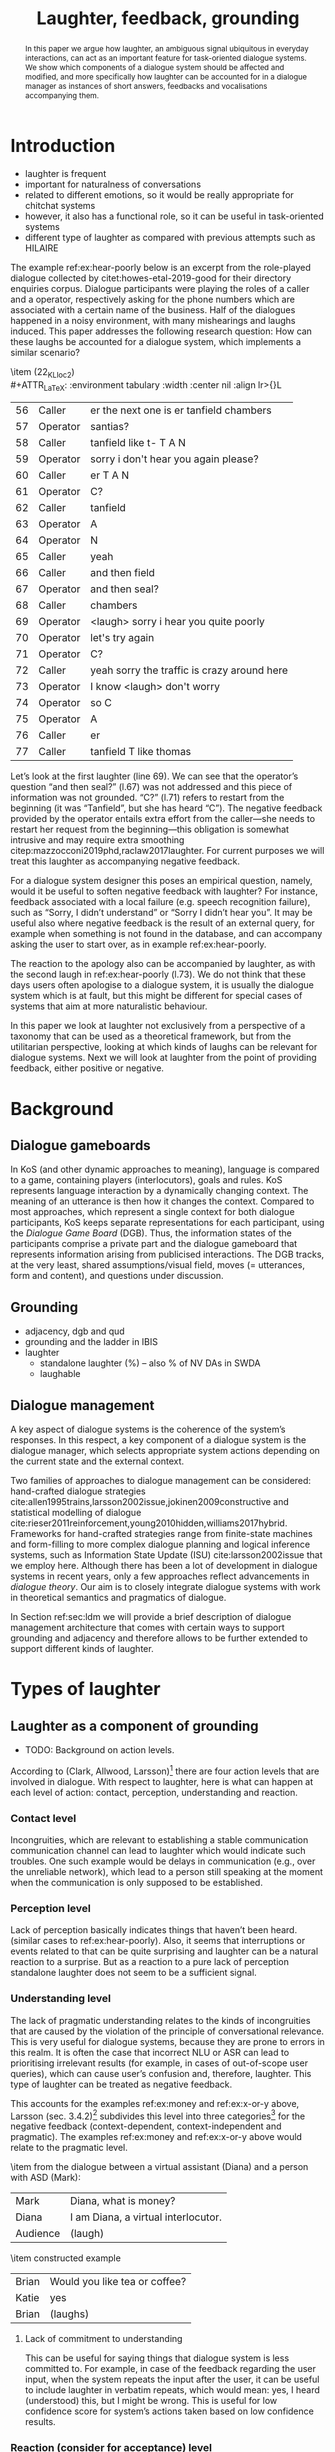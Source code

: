 #+OPTIONS: toc:nil ':t ":t author:nil
#+LATEX_CLASS: article
#+LATEX_HEADER: \usepackage[small]{caption}
#+LATEX_HEADER: \pdfpagewidth=8.5in
#+LATEX_HEADER: \pdfpageheight=11in
#+LATEX_HEADER: \usepackage{ijcai21}
#+LATEX_HEADER: %include polycode.fmt
#+LATEX_HEADER: %format -* = "\rightarrowtriangle"
# alternative:                 -{\kern -1.3ex}*
#+LATEX_HEADER: %format !-> = "\rightarrow_{!}"
#+LATEX_HEADER: %format ?-> = "\rightarrow_{?}"
#+LATEX_HEADER: %format . = "."
#+LATEX_HEADER: %format \_ = "\_"
#+LATEX_HEADER: %let operator = "."
#+LATEX_HEADER: \usepackage{soul}
#+LATEX_HEADER: \usepackage{url}
#+LATEX_HEADER: \usepackage{times}
#+LATEX_HEADER: \renewcommand*\ttdefault{txtt}
# TODO: #+LATEX_HEADER: \usepackage[hidelinks]{hyperref}
#+LATEX_HEADER: \usepackage{graphicx}
#+LATEX_HEADER: \urlstyle{same}

#+LATEX_HEADER: \usepackage{newunicodechar}
#+LATEX_HEADER: \input{newunicodedefs}
#+LATEX_HEADER: \usepackage{natbib}
#+LATEX_HEADER: \usepackage[utf8]{inputenc}
#+LATEX_HEADER: \usepackage{amsmath}
#+LATEX_HEADER: \usepackage{amsthm}
#+LATEX_HEADER: \usepackage{booktabs}
#+LATEX_HEADER: \usepackage{xcolor}
#+LATEX_HEADER: \urlstyle{same}
#+LATEX_HEADER: \usepackage{makecell}
#+LATEX_HEADER: \usepackage{multirow}
#+LATEX_HEADER: \usepackage{rotating}
#+LATEX_HEADER: \usepackage{tabulary}
#+LATEX_HEADER: \usepackage{enumitem}
#+LATEX_HEADER: \newlist{lingex}{enumerate}{3} % easy numbering of examples
#+LATEX_HEADER: \setlist[lingex,1]{parsep=0pt,itemsep=1pt,label=(\arabic*),resume=lingexcount}
#+LATEX_HEADER: \newcommand\onelingex[1]{\begin{lingex}\item #1 \end{lingex}}

#+LATEX_HEADER: \usepackage{mathtools}
#+LATEX_HEADER: \newcommand{\ttr}[1]{\left[\begin{array}{lcl}#1\end{array}\right]}
#+LATEX_HEADER: \newcommand{\tf}[2]{\mathrm{#1} & : & \mathit{#2}\\}
#+LATEX_HEADER: \newcommand{\rf}[2]{\mathrm{#1} & = & \mathit{#2}\\}
#+LATEX_HEADER: \newcommand{\mf}[3]{\mathrm{#1=#2} & : & \mathit{#3}\\}
#+LATEX_HEADER: \newcommand{\type}[1]{$\mathit{#1}$}
#+LATEX_HEADER: \newcommand{\jg}[1]{\noindent \textcolor{blue}{\textbf{\emph{[jg:  #1]}}}}
#+LATEX_HEADER: \usepackage{tikz}
#+LATEX_HEADER: \usetikzlibrary{shapes,arrows,positioning,fit}
#+LATEX_HEADER: \tikzstyle{block} = [draw, rectangle, minimum height=3em, minimum width=3em]
#+LATEX_HEADER: \tikzstyle{virtual} = [coordinate]
#+LATEX_HEADER: \usepackage{wasysym}

#+TITLE: Laughter, feedback, grounding

#+begin_abstract
In this paper we argue how laughter, an ambiguous signal ubiquitous in
everyday interactions, can act as an important feature for
task-oriented dialogue systems. We show which components of a dialogue
system should be affected and modified, and more specifically how
laughter can be accounted for in a dialogue manager as instances of
short answers, feedbacks and vocalisations accompanying them.
#+end_abstract
* Introduction
# flow sentence
- laughter is frequent
- important for naturalness of conversations
- related to different emotions, so it would be really appropriate for chitchat systems
- however, it also has a functional role, so it can be useful in task-oriented systems
- different type of laughter as compared with previous attempts such as HILAIRE

The example ref:ex:hear-poorly below is an excerpt from the
role-played dialogue collected by citet:howes-etal-2019-good for their
directory enquiries corpus. Dialogue participants were playing the
roles of a caller and a operator, respectively asking for the phone
numbers which are associated with a certain name of the business. Half
of the dialogues happened in a noisy environment, with many
mishearings and laughs induced. This paper addresses the following
research question: How can these laughs be accounted for a dialogue
system, which implements a similar scenario?

#+BEGIN_lingex
\item\label{ex:hear-poorly} (22_KL_loc2)\\
#+ATTR_LaTeX: :environment tabulary :width \linewidth :center nil :align lr>{\em}L
| 56 | Caller   | er the next one is er tanfield chambers     |
| 57 | Operator | santias?                                    |
| 58 | Caller   | tanfield like t- T A N                      |
| 59 | Operator | sorry i don't hear you again please?        |
| 60 | Caller   | er T A N                                    |
| 61 | Operator | C?                                          |
| 62 | Caller   | tanfield                                    |
| 63 | Operator | A                                           |
| 64 | Operator | N                                           |
| 65 | Caller   | yeah                                        |
| 66 | Caller   | and then field                              |
| 67 | Operator | and then seal?                              |
| 68 | Caller   | chambers                                    |
| 69 | Operator | <laugh> sorry i hear you quite poorly       |
| 70 | Operator | let's try again                             |
| 71 | Operator | C?                                          |
| 72 | Caller   | yeah sorry the traffic is crazy around here |
| 73 | Operator | I know <laugh> don't worry                  |
| 74 | Operator | so C                                        |
| 75 | Operator | A                                           |
| 76 | Caller   | er                                          |
| 77 | Caller   | tanfield T like thomas                      |
#+END_lingex
Let’s look at the first laughter (line 69). We can see that the
operator’s question "and then seal?" (l.67) was not addressed and this
piece of information was not grounded.  "C?" (l.71) refers to restart
from the beginning (it was "Tanfield", but she has heard "C"). The
negative feedback provided by the operator entails extra effort from
the caller---she needs to restart her request from the
beginning---this obligation is somewhat intrusive and may require
extra smoothing citep:mazzocconi2019phd,raclaw2017laughter.  For
current purposes we will treat this laughter as accompanying
negative feedback.

For a dialogue system designer this poses an empirical question,
namely, would it be useful to soften negative feedback with laughter?
For instance, feedback associated with a local failure (e.g. speech
recognition failure), such as "Sorry, I didn’t understand" or "Sorry I
didn’t hear you". It may be useful also where negative feedback is the
result of an external query, for example when something is not found
in the database, and can accompany asking the user to start over, as
in example ref:ex:hear-poorly.

The reaction to the apology also can be accompanied by laughter, as
with the second laugh in ref:ex:hear-poorly (l.73). We do not think
that these days users often apologise to a dialogue system, it is
usually the dialogue system which is at fault, but this might be
different for special cases of systems that aim at more naturalistic
behaviour.

In this paper we look at laughter not exclusively from a perspective
of a taxonomy that can be used as a theoretical framework, but from
the utilitarian perspective, looking at which kinds of laughs can be
relevant for dialogue systems. Next we will look at laughter from the
point of providing feedback, either positive or negative.

# how are we going to do this
* Background 
** Dialogue gameboards
In KoS (and other dynamic approaches to meaning), language is compared
to a game, containing players (interlocutors), goals and rules. KoS
represents language interaction by a dynamically changing context. The
meaning of an utterance is then how it changes the context. Compared
to most approaches, which represent a single context for both dialogue
participants, KoS keeps separate representations for each participant,
using the /Dialogue Game Board/ (DGB). Thus, the information states of
the participants comprise a private part and the dialogue gameboard
that represents information arising from publicised interactions. The
DGB tracks, at the very least, shared assumptions/visual field, moves
(= utterances, form and content), and questions under discussion.

** Grounding

- adjacency, dgb and qud
- grounding and the ladder in IBIS
- laughter
  - standalone laughter (%) -- also % of NV DAs in SWDA
  - laughable
** Dialogue management 
A key aspect of dialogue systems is the coherence of the system’s
responses.  In this respect, a key component of a dialogue system is
the dialogue manager, which selects appropriate system actions
depending on the current state and the external context.

Two families of approaches to dialogue management can be considered:
hand-crafted dialogue strategies
cite:allen1995trains,larsson2002issue,jokinen2009constructive and
statistical modelling of dialogue
cite:rieser2011reinforcement,young2010hidden,williams2017hybrid. Frameworks
for hand-crafted strategies range from finite-state machines and
form-filling to more complex dialogue planning and logical inference
systems, such as Information State Update (ISU) cite:larsson2002issue
that we employ here. Although there has been a lot of development in
dialogue systems in recent years, only a few approaches reflect
advancements in /dialogue theory/. Our aim is to closely integrate
dialogue systems with work in theoretical semantics and pragmatics of
dialogue.

In Section ref:sec:ldm we will provide a brief description of dialogue
management architecture that comes with certain ways to support
grounding and adjacency and therefore allows to be further extended to
support different kinds of laughter.
* Types of laughter

** Laughter as a component of grounding
- TODO: Background on action levels. 

According to (Clark, Allwood, Larsson)[fn::TODO ref] there are four action levels
that are involved in dialogue.  With respect to laughter, here is what
can happen at each level of action: contact, perception, understanding
and reaction.

*** Contact level
Incongruities, which are relevant to establishing a stable
  communication communication channel can lead to laughter which would
  indicate such troubles. One such example would be delays in
  communication (e.g., over the unreliable network), which lead to a
  person still speaking at the moment when the communication is only
  supposed to be established.

*** Perception level
Lack of perception basically indicates things that haven’t been
  heard. 
  (similar cases to ref:ex:hear-poorly). Also, it seems that
  interruptions or events related to that can be quite surprising and
  laughter can be a natural reaction to a surprise. But as a reaction
  to a pure lack of perception standalone laughter does not seem to be
  a sufficient signal.

*** Understanding level
The lack of pragmatic understanding relates to the kinds of
incongruities that are caused by the violation of the principle of
conversational relevance. This is very useful for dialogue systems,
because they are prone to errors in this realm. It is often the case
that incorrect NLU or ASR can lead to prioritising irrelevant results
(for example, in cases of out-of-scope user queries), which can cause
user’s confusion and, therefore, laughter. This type of laughter can be treated as negative feedback.

This accounts for the examples ref:ex:money and ref:ex:x-or-y above,
  Larsson (sec. 3.4.2)[fn::TODO proper ref] subdivides this level into
  three categories[fn::TODO check] for the negative feedback
  (context-dependent, context-independent and pragmatic). The examples
  ref:ex:money and ref:ex:x-or-y above would relate to the pragmatic
  level.

#+BEGIN_lingex
\item\label{ex:money} from the dialogue between a virtual assistant (Diana)
and a person with ASD (Mark):

#+ATTR_LaTeX: :environment tabulary :width \linewidth :center nil :align l >{\em}L
| Mark     | Diana, what is money?                |
| Diana    | I am Diana, a  virtual interlocutor. |
| Audience | (laugh)                              |

\item\label{ex:x-or-y} constructed example

#+ATTR_LaTeX: :environment tabulary :width \linewidth :center nil :align l >{\em}L
| Brian | Would you like tea or coffee? |
| Katie | yes                           |
| Brian | (laughs)                      |
#+END_lingex

**** Lack of commitment to understanding
This can be useful for saying things that dialogue system is less
committed to. For example, in case of the feedback regarding the user
input, when the system repeats the input after the user, it can be
useful to include laughter in verbatim repeats, which would mean: yes,
I heard (understood) this, but I might be wrong. This is useful for
low confidence score for system’s actions taken based on low
confidence results.

*** Reaction (consider for acceptance) level
- Reaction :: (consider for acceptance) laughter as disagreement or,
  in other words, rejection, like ref:ex:neuer.
#+BEGIN_lingex
\item\label{ex:neuer} From citep:ginzburg2020laughter, context: Bayern
München goalkeeper Manuel Neuer faces the press after his team’s
(Dreierkette) defense has proved highly problematic in the game just
played (3-2 against Paderborn).

#+ATTR_LaTeX: :environment tabulary :width \linewidth :center nil :align l >{\em}L
| Journalist: (smile) | Dreierkette auch ‘ne Option?               |
|                     | (Is the three-in-the-back also an option?) |
| Manuel Neuer:       | fuh fuh fuh                                |
|                     | (brief laugh)                              |
#+END_lingex


- [ ] ideally, the ladder should be moved up, to account for both
  positive and negative feedback

**** Laughter as negative feedback and rejection label:sec:negative-and-rejection
Let us start with the following examples of negative feedback.

** Laughter and apology
- apology DA is very frequent in relation to laughter. 
- in IBIS it is not defined as a separate DA but often is used as the
  part of ICM moves, i.e. "Sorry, I didn't understand that".
[[./orbit-apology.pdf]]

It is often the case that the dialogue act of apologising is
accompanied by laughter in the same turn or one of the adjacent turns
as we have discovered in our study of dialogue acts in Switchboard
corpus[fn::TODO ref to my work with Bill when it is accepted :D].

#+BEGIN_lingex
\item\label{ex:apology} (16_HG_loc2)\\
#+ATTR_LaTeX: :environment tabulary :width \linewidth :center nil :align lr >{\em}L
| 162 | Operator | still not finding it                                            |
| 163 | Operator | having problems with this one                                   |
| 164 | Caller   | okay                                                            |
| 165 | Caller   | er maybe i can find                                             |
| 166 | Caller   | er the place myself but thank you very much for the information |
| 167 | Operator | no problem _sorry for not finding the the last one_             |
| 168 | Caller   | <laugh>                                                         |
| 169 | Caller   | no worries                                                      |
| 170 | Caller   | thank you                                                       |
#+END_lingex

In ref:ex:apology above caller reacts with a compassionate[fn::TODO
probably, elaborate on laughter and compassion?] laughter to the
apology given by the operator. This similar instances of laughter can
be seen in ref:ex:hear-poorly: the second laugh shows that the same
reaction, as in ref:ex:apology can be expected from the operator.

We also observe that laughter can clearly accompany the asking for a
favour by the same speaker. In example ref:ex:from-beginning the
operator asks the caller if they can start from the beginning, which
can be treated as an intrusion of some sort, therefore asking for a
favour and the apology is accompanied by laughter.

#+BEGIN_lingex
\item\label{ex:from-beginning} (24_LK_loc2)\\
#+ATTR_LaTeX: :environment tabulary :width \linewidth :center nil :align lr >{\em}L
| 59 | Caller   | B as in bicycle                                                                           |
| 60 | Operator | yeah                                                                                      |
| 61 | Caller   | then you have R                                                                           |
| 62 | Caller   | I                                                                                         |
| 63 | Operator | R                                                                                         |
| 64 | Caller   | G                                                                                         |
| 65 | Operator | I                                                                                         |
| 66 | Operator | okay sorry no- now i lost the track okay _can we it start from the beginning_ <laugh> sorry |
| 67 | Caller   | okay                                                                                      |
| 68 | Caller   | yes we can                                                                                |
| 69 | Operator | maybe you can just say the uh say words                                                   |
| 70 | Caller   | yeah no no problem                                                                        |
#+END_lingex


* Dialogue manager architecture 
label:sec:ldm

We believe that it is crucial to use formal tools which are most
appropriate for the task: one should be able to express the rules of
various genres of dialogue in a concise way, free, to any possible
extent, of irrelevant technical details.  In the view of
citet:dixon2009plans this is best done by representing the
information-state of the agents as updatable sets of
propositions. Subsets of propositions in the information state can be
treated independently, and, therefore, a suitable and flexible way to
represent updates is as propositions in linear logic.

By using well-known techniques which correspond well with the
intuition of information-state based dialogue management, we are able
to provide a fully working prototype of the components of our
framework:

1. a proof-search engine based on linear logic, modified to support
   inputs from external systems (representing inputs and outputs of
   the agent)

2. a set of rules which function as a core framework for dialogue
   management (in the style of KoS cite:ginzburg2012interactive)

3. several examples which use the above to construct potential
   applications of the system.
** Linear rules and proof search
Typically, and in particular in the archetypal logic programming
language prolog cite:bratko2001prolog, axioms and rules are expressed
within the general framework of first order logic. However, several
authors cite:dixon2009plans,martens2015programming have proposed to
use linear logic cite:girard1995linear instead. For our purpose, the
crucial feature of linear logic is that hypotheses may be used /only
once/. 

# For example, one could have a rule |IsAt x Gotaplatsen y ⊸ IsAt
# x CentralStationen (y+0.75)|. Consequently, after firing the above
# rule, the premiss |(Is x Gotaplatsen y)| becomes unavailable for any
# other rule.  Thereby the linear arrow |⊸| can be used to conveniently
# model that a bus cannot be at two places simultaneously.

In general, the linear arrow corresponds to /destructive state
updates/. Thus, the hypotheses available for proof search correspond
to the /state/ of the system. In our application they will correspond
to the /information state/ of the dialogue participant.

This way, firing a linear rule corresponds to triggering an /action/ of an
agent, and a complete proof corresponds to a /scenario/, i.e. a sequence
of actions, possibly involving action from several agents.  However,
the information state (typically in the literature and in this paper
as well), corresponds to the state of a /single/ agent. Thus, a scenario
is conceived as a sequence of actions and updates of the information
state of a single agent $a$, even though such actions can be
attributed to any other dialogue participant $b$. (That is, they are
$a$'s representation of actions of $b$.)  Scenarios can be realised as
a sequence of actual actions and updates. That is, an action can
result in sending a message to the outside world (in the form of
speech, movement, etc.). Conversely, events happening in the outside
world can result in updates of the information state (through a model
of the perceptory subsystem).

In our implementation, we treat the information state as a multiset of
/linear hypotheses/ that can be queried. Because they are linear, these
hypotheses can also be removed from the state.  In particular, we have
a fixed set of rules (they remain available even after being
used). Each such rule manipulates a part of the information state
(captured by its premisses) and leaves everything else in the state
alone.

# It is important to note that we will not forego the unrestricted
# (i.e. non-linear) implication (|->|). Rather, both implications will
# co-exist in our implementation, thus we can represent simultaneously
# transient facts, or states, (introduced by the linear arrow) and
# immutable facts (introduced by the unrestricted arrow).


Our DM models the information-state of only one
participant. Regardless, this participant can record its own beliefs
about the state of other participants.In general, the core of DM is
comprised of a set of linear-logic rules which depend on the domain of
application. However, many rules will be domain-independent (such as
generic processing of answers). We show these generic rules here, and
the demo will illustrate them within an example application.
** Questions and answers
In this subsection we show how a metavariable can represent what is
being asked, as the unknown in a proposition. A first use for
metavariables is to represent the requested answer of a question.

In this paper, we represent a question by a predicate |P| over a
type |A|. That is, using a typed intuitionistic logic:

\begin{tabular}{cccc}
   & |A  : Type|   & \quad \quad\quad \quad \quad    &                    |P  : A  -> Prop|
\end{tabular}

The intent of the question is to find out about a value |x| of
type |A| which makes |P x| true, or at least entertained by the other
participant. We provide several examples in Table ref:tbl:qa-ex.  It is
worth stressing that the type |A| can be large (for example asking for
any location) or as small as a boolean (if one requires a simple
yes/no answer).  We note in passing that, typically, polar questions
can be answered not just by a boolean but by qualifing the predicate
in question, for example "maybe", "on Tuesdays", etc. (Table
ref:tbl:qa-ex, last two rows).  In this instance |A = Prop -> Prop|.

\begin{table*}[htbp]
\begin{tabular}{lllll}
{\bf question} & {\bf A} & {\bf P} & \makecell[c]{{\bf reply}} & {\bf x} \\
\hline\rule{0pt}{5ex}
\makecell[l]{Where does\\ John live?}    & |Location    | & |\x.Live John x                          | & in London & |ShortAnswer Location London| \\
\rule{0pt}{5ex}
\makecell[l]{Does John\\ live in Paris?} & |Bool        | & \makecell[l]{|\x.if x then (Live John Paris)| \\ |else Not (Live John Paris)|} & yes & |ShortAnswer Bool True| \\
\rule{0pt}{5ex}
What time is it?         & |Time        | & |\x.IsTime x                             | & It is 5am. & |Assert (IsTime 5.00)| \\\rule{0pt}{5ex}
\makecell[l]{Does John\\ live in Paris?} & |Prop->Prop| & |\m. m (Live John Paris)                 | & yes & \makecell[l]{|ShortAnswer  (Prop -> Prop)|\\|(\x. x)|} \\
\rule{0pt}{5ex}
\makecell[l]{Does John\\ live in Paris?} & |Prop->Prop| & |\m. m (Live John Paris)                 | & from January & \makecell[l]{|ShortAnswer (Prop -> Prop)|\\|(\x. FromJanuary(x))|} \\
\end{tabular}
\caption{\label{tbl:qa-ex}
Examples of questions and the possible corresponding answers.
The type |A| is the type of possible short answers.
The proposition |P x| is the interpretation of a short answer |x|.
The |x| column shows the formal representation of a possible answer, either~in~short~form or assertion form.
}
\end{table*}
** Dialogue management
label:sec:dm-rules
In this section we integrate our question/answering framework within
more complete dialog manager (DM).  We stress that this DM models the
information-state of only one participant. Regardless, this
participant can record its own beliefs about the state of other
participants.  In general, the core of DM is comprised of a set of
linear-logic rules which depend on the domain of application. However,
many rules will be domain-independent (such as generic processing of
answers). 

To be useful, a DM must interact with the outside world, and this
interaction cannot be represented using logical rules, which can only
manipulate data which is already integrated in the information state.
Here, we assume that the information that comes from sources which are
external to the dialogue manager is expressed in terms of semantic
interpretations of moves, and contains information about the speaker
and the addressee in a structured way. We provide 5 basic types of
moves, specified with a speaker and an addressee, as an illustration:
#+BEGIN_code
Greet         spkr  addr
CounterGreet  spkr  addr
Ask           question  spkr  addr
ShortAnswer   vtype v spkr  addr
Assert        p  spkr  addr
#+END_code

These moves can either be received as input or produced as outputs. If
they are inputs, they come from the NLU component, and they enter the
context with |Heard : Move -> Prop| predicate. For example, if one
hears a greeting, the proposition |Heard (Greet S A)| is added to the
information state/context, without any rule being fired --- this is
what we mean by an external source.

If they are outputs, to be further used by the NLG component, some
rule will place them in |Agenda|. For example, to issue a
countergreeting, a rule will place the proposition |(CounterGreet A
S)| in the |Cons|-list |Agenda| part of the information state.

Thereby each move is accompanied by the information
about who has uttered it, and towards whom was it addressed. All the
moves are recored in the |Moves| part of the participant’s dialogue
gameboard, as a |Cons|-list (stack).

Additionally, we record any move |m| which one has yet to actively
react to, in an hypothesis of the form |Pending m|. We cannot use the |Moves|
part of the state for this purpose, because it is meant to be static
(not to be consumed). |Pending| thus allows one to make the difference
between a move which is fully processed and a pending one.

Here we will provide a few examples of the rules which are implemented
in our system, and we refer our reader to citep:anon for more detailed
description.

*** Examples
We can show how basic move adjacency can be defined in the example of
countergreeting preconditioned by a greeting from the other party:
#+BEGIN_code
counterGreeting :  (x y : DP) -> HasTurn x -* 
  Agenda as ⊸ Pending (Greet y x)  ⊸
  Agenda (Cons (CounterGreet x y) as)
#+END_code

Another important rule accounts for pushing the content of the last
move, in the case if it is an |Ask| move, on top of the questions
under discussion (|QUD|) stack.

#+BEGIN_code
pushQUD :  (q : Question) -> (qs : List Question) -> 
           (x y : DP) -> Pending (Ask q x y) ⊸ 
           QUD qs ⊸ QUD (Cons q qs)
#+END_code

If the user asserts something that relates to the top |QUD|, then
the |QUD| can be resolved and therefore removed from the stack. The
corresponding proposition |p| is saved as a |UserFact|.[fn::For the
current purposes we only remove the top QUD, but in a more general
case we can implement the policy that can potentially resolve any QUD
from the stack.] 
#+BEGIN_code
processAssert : (a : Type) -> (x : a) -> (p : Prop) -> 
  (qs : List Question) ->
  (dp dp1 : DP) ->  Pending (Assert p dp1 dp)  ⊸
  QUD (Cons (Q dp a x p) qs)  ⊸ 
  [  _ :: UserFact p; _ :: QUD qs]
#+END_code

Short answers are processed in a very similar way to assertions:
#+BEGIN_code
processShort : (a : Type) -> (x : a) ->  (p : Prop) -> 
  (qs : List Question) -> (dp dp1 : DP) ->  
  Pending (ShortAnswer a x dp1 dp)   ⊸
  QUD (Cons (Q dp a x p) qs)  ⊸ 
  [  _ :: UserFact p; _ :: QUD qs]
#+END_code

If the system has a fact |p| in its database it can produce an answer
or a domain-specific clarification request depending on whether the
fact is unique and concrete or not (defined by operators |!->|
and |?->| respectively, see citealp:anon for further details).
#+BEGIN_code
produceAnswer :
   (a : Type) ->   (x : a) !-> (p : Prop) -> 
   (qs : List Question)  ->	
   QUD (Cons (Q USER a x p) qs)  ⊸ p  -*
   [  _ :: Agenda (ShortAnswer a x SYSTEM USER); 
      _ :: QUD qs;
      _ :: Answered (Q USER a x p)]
produceCR :
   [  a : Type ; x : a ;  p : Prop ; qs : List Question ;
      _  :: QUD (Cons (Q USER a x p) qs) ; 
      _  :: p ] ?-> CR
#+END_code

- TODO: produceAnswer
- TODO: CR?
** Extending dialogue manager with grounding strategies
label:sec:dm-ground
- this is a sketch! 
- TODO: why grounding?

Dialogue systems deal with confidence scores from ASR and NLU
components, which reflects the uncertainty in user queries that has to
be supported by dialogue manager. For simplicity we will represent the
confidence score $t$ in on the basis of two confidence threshold levels
($T_1 < T_2$), where |RED| would correspond to $t < T_1$, |YELLOW|
to $T_1 < t < T_2$, and |GREEN| to $T_2 < t$. Colour-coded confidence
scores would accompany user moves, e.g. the |Ask| move such as "What time is it?" can be represented as follows:
#+BEGIN_code
Ask (Q U Time t0 (IsTime t0 )) U S YELLOW
#+END_code


Here we exemplify the possibility of extending the system with
Interactive Communication Management (ICM) moves and grounding
strategies, replicating citet:larsson2002issue account of grounding
and feedback. ICM moves are used for coordination of the common ground
in dialogue, which expresses, for instance, explicit signals for
integrating the incoming information and updating the common ground
(dialogue gameboard in our implementation). The basic type for the ICM
move is the following:

#+begin_code
ICM level polarity content
#+end_code
where |level| corresponds to the level of grounding (contact,
perception, understanding, acceptance), |polarity| is either positive
or negative, and the optional value |content| corresponds to a
component of the common ground in question.  For instance, the
move |(ICM Per Neg None)| would correspond to the utterance "I didn't
understand what you said" or "Pardon", and the move |(ICM Und Pos q)|
can be realised in the utterance "You are asking me what time is it"
if the QUD |q| corresponds to the quesion from |Ask| move exemplified
above.


Next we modify our basic |pushQUD| rule defined in Section
ref:sec:dm-rules to suppost diffenent system behaviours depending on
# JP: typos make the sentence inscrutable.
the confidence score.

#+BEGIN_code
pushQUDGreen :  (q : Question) -> 
   (qs : List Question) -> (x y : DP) -> 
   Pending (Ask q x y GREEN) ⊸ Agenda as ⊸
   QUD qs ⊸ 
      [  _ :: QUD (Cons q qs);
         _ :: Agenda (Cons  (ICM Und Pos q) as);]
#+END_code

#+BEGIN_code
pushQUDYellow :  (q : Question) -> 
   (qs : List Question) -> (x y : DP) -> 
   Pending (Ask q x y YELLOW) ⊸ Agenda as ⊸
   QUD qs ⊸ 
      [  _ :: QUD (Cons q qs);
         _ :: Agenda (Cons  (ICM Und Pos q)
         (Cons (ICM Acc Pos None) as));]
#+END_code

- [ ] TODO: explain what's going on here!  

For |RED| confidence score, the system issues an interrogative ICM query, such
as "I understood you're asking me about the time, it that
correct?". In this case a special type of |QUD| is introduced, namely
a question about whether question |q| is correctly understood.

#+BEGIN_code
icmINTConfirm: (q : Question) -> (x y : DP) -> 
   Pending (Ask q x y RED) ⊸ Agenda as ⊸
   QUD qs ⊸ 
   [  _ :: QUD (Cons (UND q) qs);
      _ :: Agenda (Cons  (ICM Und Int q) as)]
#+END_code

Such a type of |QUD| requires a special type of processing to integrate
answers, such as "yes" or "no" (here we treat them as booleans). In
this sketch implementation we do not care about confidence scores for
these answers, leaving it underspecified, but further, more specific
dialogue rules are possible. In the case of a positive answer to such
a query, the |UND q| QUD is replaced by |q| and can be further handled
by the |produceAnswer| rule. In the negative case, |UND q| is removed
from |QUD| and the ICM move about understanding of that the question was
not |q| is issued.

#+BEGIN_code
icmINTpos:  (q : Question) -> (x y : DP) ->
   (c : Confidence) ->
   Pending (ShortAnswer Bool True x y c) ⊸ 
   QUD (Cons (UND q) qs) ⊸ 
   QUD (Cons q qs)
#+END_code

#+BEGIN_code
icmINTneg:  (q : Question) -> (x y : DP) ->
   (c : Confidence) -> 
   Pending (ShortAnswer Bool False x y c) ⊸ 
   QUD (Cons (UND q) qs) ⊸ 
   [ _ :: QUD qs; 
     _ :: Agenda (Cons (ICM Und Pos (Not q)))]
#+END_code

It is a natural language generation (NLG) issue how ICM moves are
converted in natural language utterances depending on |q|. For
instance, |Not (Q U Time t0 (IsTime t0))| can become a (rather
tedious) utterance "You are not asking me what time is it", whereas
more sophisticated queries with more arguments can be resolved in
shorter utterance depending on the arguments that are made
ground. E.g. |Not (Q U (Prop -> Prop) m0 (m0 Live S Paris))| can
become a simple "Okay, not Paris then".


# names instead of metavariables?

* Proposal for support of certain type of laughter
** Laughter as rejection signal
Laughter as a reaction to interrogative feedback in the case of low
confidence ASR/NLU result can be exemplified by the following
dialogue.

#+BEGIN_lingex
\item\label{ex:meal}
#+ATTR_LaTeX: :environment tabulary :width \linewidth :center nil :align l >{\em}L l
| U: | I would like to order a happy meal.                             | Ask q                  |
| S: | I understood you'd like to order a happy mead. Is that correct? | ICM Und Int q          |
| U: | HAHAHA                                                          | ShortAnswer Bool False |
#+END_lingex

Here we can treat laughter as a short negative answer, similar to
"No". In the case of interrogative ICM move, such answer can be
processed using |icmINTneg| rule defined above. We are aware of that
in this constructed example we are ignoring the fact that such bizarre
answers could be avoided by domain-specific tuning of ASR and NLU
components, but in general this could be treated as a recovery
strategy for different system outputs not desired by dialogue system
designers. This approach can be extended to other cases of user
feedback, for instance, to cover the cases with higher confidence
score where system produces |ICM Und Pos q| move, but this is out of
scope for current study.

Returning to a more sophisticated ref:ex:neuer, it can be handled by
our generic rules for integrating QUDs (|pushQUD|). For that we need
to consider polar questions as expecting an answer
of |Prop->Prop| type (see Table ref:tbl:qa-ex). Recalling the example:
#+BEGIN_lingex
\item 
#+ATTR_LaTeX: :environment tabulary :width \linewidth :center nil :align l >{\em}L
| Journalist: (smile) | Dreierkette auch ‘ne Option?               |
|                     | (Is the three-in-the-back also an option?) |
| Manuel Neuer:       | fuh fuh fuh                                |
|                     | (brief laugh)                              |
#+END_lingex
and a type for question:
 
\begin{tabular}{cccc}
   & |A  : Type|   & \quad \quad\quad \quad \quad    &                    |P  : A  -> Prop|
\end{tabular}

In this case, 
#+begin_code
A = Prop -> Prop
P = \m . m IsOptionDreierkette
#+end_code

The brief laughter by Manuel Neuer can be represented as:
#+begin_code
⟦fuhfuhfuh⟧ = ShortAnswer 
    (Prop->Prop) (\x.Laughable x)
#+end_code
where the modification of the proposition, resulting in |(Laughable
IsOptionDreierkette)| has a very basic meaning: this proposition is
the /laughable/, without being more specific about the laughter
function. One can also consider being more specific, simply treating
laughter as a negation (|ShortAnswer (Prop->Prop) (\x.Not x)|), but in
general laughter can have a more nuanced meaning.

** Laughter which accompanies feedback
1. Easy as part of NLG of |(ICM Und Pos (Not q))|: "Okay, not Paris
   then, hehe".
2. Apology. 
* Further issues
- laughter and dialogue acts (predictive feature)
- laughter prediction in dialogue
- laughter placement in dialogue
- humour
- topoi
** Humour


** Surprise
Intuitively, laughter is related to events that are unexpected,
usually[fn::TODO ref] in a pleasant way. One of the ways to establish
some degree of natural behaviour for a dialogue system would be to
react sincerely to these kinds of events. A possible measure for a
system’s surprisal is how it is confused with the user input. A
natural measure for this from information theory is /perplexity/, a
probability-based metric. For $N$ words in a evaluation set $W = w_1
w_2 \dots w_N$, perplexity is computed as follows:

\begin{equation}
PP(W) = \sqrt[N]{\prod_{i=1}^{N}\frac{1}{P(w_i \mid w_1\dots w_{i-1})}}
\end{equation}

# JP where is this formula coming from? Usually perplexity is "inverse probability of an input, as judged by the model."
# VM: Jurafsky & Martin as far as I remember. 

Given a language model, we can employ a threshold defined by
perplexity which the system can use to act as being surprised, e.g. by
saying "Ha-ha, I did not expect this!"

Similarly, perplexity can be inferred from tracking a dialogue state
in a Dialogue State Tracking task citep:mrkvsic2017neural, which is a
common task in statistical approaches to dialogue system. Or,
following citet:noble2021, the RNN trained on a large dialogue corpus
as a representation of dialogue context can be used to calculate
perplexity.
# Surprise can be also associalted with dialogue breakdowns,
# where system provides incoherent responses, therefore a system for
# detecting breakdowns, designed for Dialogue Breakdown Detection
# Challenge citep:higashinaka2021overview can be used to 

Laughter as a reaction of surprise can relate to the levels of
feedback, for example, user surprised by pragmatically incoherent
system’s reply can laugh (Section ref:sec:negative-and-rejection). But
here surprise is taken in isolation, as a measure on its own right.

** Awkwardness and time-saving
for example, in case of language tutoring (see Anki flashcard app,
  where users can evaluate their own responses as "hard"---because the
  card was hard). 
# JP: vaccuous statement?
We can think of a dialogue system scenario where
  user produces laughter after her response.
  | S | What is the Swedish for donkey?         |
  | U | er em ... åsna?.. <laugh>               |
  | S | Yes, that was tough, but it is correct! |
  |   | (system marks the card as "hard")       |


bibliography:lacatoda.bib
bibliographystyle:apalike

* COMMENT NOTES
** J <2021-04-28 Wed>
- corpus study?
- non-adjacency -- 
  - 2005 multi-party paper
  - when do we need QUD?
- lexical entry?
- social incongruity and rapport -- see cassell
- visser & traum 2015 for sophisticated feedback generation 
- more clear point about data-driven stuff (contrast with hilaire) - we care about low-arousal laughs -  
- safe to add "sorry", might be as safe to add laughter

